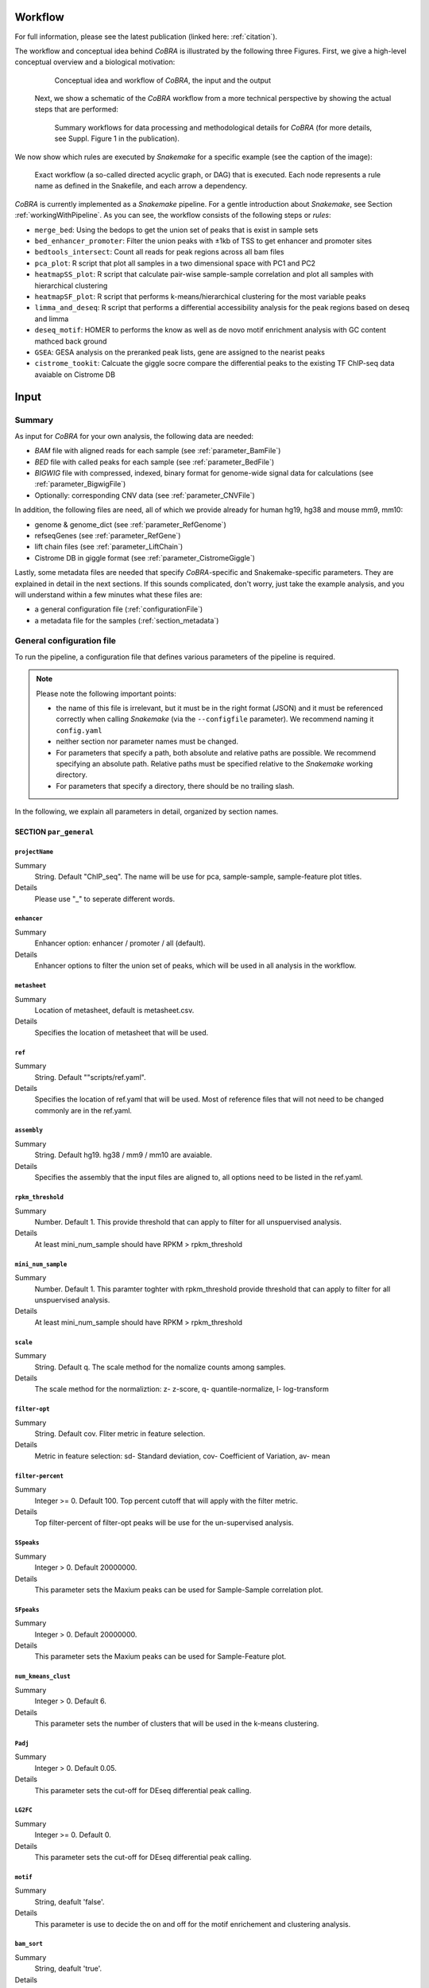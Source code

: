 .. _workflow:

Workflow
************************************************************
For full information, please see the latest publication (linked here: :ref:`citation`).


The workflow and conceptual idea behind *CoBRA* is illustrated by the following three Figures. First, we give a high-level conceptual overview and a biological motivation:

   .. figure:: workflow.png
         :scale: 30 %
         :alt: CoBRA schematics
         :align: center

         Conceptual idea and workflow of *CoBRA*, the input and the output


 Next, we show a schematic of the *CoBRA* workflow from a more technical perspective by showing the actual steps that are performed:


   .. figure:: Cobra_workflow.png
      :scale: 16 %
      :alt: Schematic of the CoBRA workflow and the GC binning
      :align: center

      Summary workflows for data processing and methodological details for *CoBRA* (for more details, see Suppl. Figure 1 in the publication).


We now show which rules are executed by *Snakemake* for a specific example (see the caption of the image):
         
   .. figure:: dag.png
         :scale: 20 %
         :alt: Directed acyclic graph of an example workflow
         :align: center
         
         Exact workflow (a so-called directed acyclic graph, or DAG) that is executed. Each node represents a rule name as defined in the Snakefile, and each arrow a dependency.

*CoBRA* is currently implemented as a *Snakemake* pipeline. For a gentle introduction about *Snakemake*, see Section :ref:`workingWithPipeline`. As you can see, the workflow consists of the following steps or *rules*:

- ``merge_bed``: Using the bedops to get the union set of peaks that is exist in sample sets
- ``bed_enhancer_promoter``:  Filter the union peaks with ±1kb of TSS to get enhancer and promoter sites
- ``bedtools_intersect``: Count all reads for peak regions across all bam files
- ``pca_plot``: R script that plot all samples in a two dimensional space with PC1 and PC2
- ``heatmapSS_plot``: R script that calculate pair-wise sample-sample correlation and plot all samples with hierarchical clustering
- ``heatmapSF_plot``: R script that performs k-means/hierarchical clustering for the most variable peaks
- ``limma_and_deseq``: R script that performs a differential accessibility analysis for the peak regions based on deseq and limma
- ``deseq_motif``: HOMER to performs the know as well as de novo motif enrichment analysis with GC content mathced back ground
- ``GSEA``: GESA analysis on the preranked peak lists, gene are assigned to the nearist peaks
- ``cistrome_tookit``: Calcuate the giggle socre compare the differential peaks to the existing TF ChIP-seq data avaiable on Cistrome DB



Input
************************************************************


Summary
==============================

As input for *CoBRA* for your own analysis, the following data are needed:

- *BAM* file with aligned reads for each sample (see :ref:`parameter_BamFile`)
- *BED* file with called peaks for each sample (see :ref:`parameter_BedFile`)
- *BIGWIG* file with compressed, indexed, binary format for genome-wide signal data for calculations (see :ref:`parameter_BigwigFile`)
- Optionally: corresponding CNV data (see :ref:`parameter_CNVFile`)

In addition, the following files are need, all of which we provide already for human hg19, hg38 and mouse mm9, mm10:

- genome & genome_dict (see :ref:`parameter_RefGenome`)
- refseqGenes (see :ref:`parameter_RefGene`)
- lift chain files (see :ref:`parameter_LiftChain`)
- Cistrome DB in giggle format (see :ref:`parameter_CistromeGiggle`)


Lastly, some metadata files are needed that specify *CoBRA*-specific and Snakemake-specific parameters. They are explained in detail in the next sections. If this sounds complicated, don't worry, just take the example analysis, and you will understand within a few minutes what these files are:

- a general configuration file (:ref:`configurationFile`)
- a metadata file for the samples (:ref:`section_metadata`)


.. _configurationFile:

General configuration file
==============================

To run the pipeline, a configuration file that defines various parameters of the pipeline is required.

.. note:: Please note the following important points:

  - the name of this file is irrelevant, but it must be in the right format (JSON) and it must be referenced correctly when calling *Snakemake* (via the ``--configfile`` parameter). We recommend naming it ``config.yaml``
  - neither section nor parameter names must be changed.
  - For parameters that specify a path, both absolute and relative paths are possible.  We recommend specifying an absolute path. Relative paths must be specified relative to the *Snakemake* working directory.
  - For parameters that specify a directory, there should be no trailing slash.

In the following, we explain all parameters in detail, organized by section names.


SECTION ``par_general``
--------------------------------------------

.. _parameter_Project_Name:


``projectName``
^^^^^^^^^^^^^^^^^^^^^^^^^^^^^^

Summary
  String. Default "ChIP_seq". The name will be use for pca, sample-sample, sample-feature plot titles.

Details
  Please use "_" to seperate different words.



``enhancer``
^^^^^^^^^^^^^^^^^^^^^^^^^^^^^^

Summary
  Enhancer option: enhancer / promoter / all (default). 

Details
  Enhancer options to filter the union set of peaks, which will be used in all analysis in the workflow.



``metasheet``
^^^^^^^^^^^^^^^^^^^^^^^^^^^^^^

Summary
  Location of metasheet, default is metasheet.csv.

Details
  Specifies the location of metasheet that will be used.
  

``ref``
^^^^^^^^^^^^^^^^^^^^^^^^^^^^^^

Summary
  String. Default ""scripts/ref.yaml".

Details
  Specifies the location of ref.yaml that will be used. Most of reference files that will not need to be changed commonly are in the ref.yaml.


``assembly``
^^^^^^^^^^^^^^^^^^^^^^^^^^^^^^^^^^^

Summary
  String. Default hg19. hg38 / mm9 / mm10 are avaiable.

Details
  Specifies the assembly that the input files are aligned to, all options need to be listed in the ref.yaml.


``rpkm_threshold``
^^^^^^^^^^^^^^^^^^^^^^^^^^^^^^

Summary
  Number. Default 1. This provide threshold that can apply to filter for all unspuervised analysis.
  
Details
  At least mini_num_sample should have RPKM > rpkm_threshold


``mini_num_sample``
^^^^^^^^^^^^^^^^^^^^^^^^^^^^^^^^

Summary
  Number. Default 1. This paramter toghter with rpkm_threshold provide threshold that can apply to filter for all unspuervised analysis.
  
Details
  At least mini_num_sample should have RPKM > rpkm_threshold


``scale``
^^^^^^^^^^^^^^^^^^^^^^^^^^^^^^^^^^^^

Summary
  String. Default q. The scale method for the nomalize counts among samples.

Details
  The scale method for the normaliztion: z- z-score, q- quantile-normalize, l- log-transform


``filter-opt``
^^^^^^^^^^^^^^^^^^^^^^^^^^^^^^

Summary
  String. Default cov. Fliter metric in feature selection.

Details
  Metric in feature selection: sd- Standard deviation, cov- Coefficient of Variation, av- mean


``filter-percent``
^^^^^^^^^^^^^^^^^^^^^^^^^^^^^^

Summary
  Integer >=  0. Default 100. Top percent cutoff that will apply with the filter metric.

Details
  Top filter-percent of filter-opt peaks will be use for the un-supervised analysis.


``SSpeaks``
^^^^^^^^^^^^^^^^^^^^^^^^^^^^^^

Summary
  Integer > 0. Default 20000000. 

Details
  This parameter sets the Maxium peaks can be used for Sample-Sample correlation plot.
  

``SFpeaks``
^^^^^^^^^^^^^^^^^^^^^^^^^^^^^^

Summary
  Integer > 0. Default 20000000. 

Details
  This parameter sets the Maxium peaks can be used for Sample-Feature plot.


``num_kmeans_clust``
^^^^^^^^^^^^^^^^^^^^^^^^^^^^^^

Summary
  Integer > 0. Default 6. 

Details
  This parameter sets the number of clusters that will be used in the k-means clustering.


``Padj``
^^^^^^^^^^^^^^^^^^^^^^^^^^^^^^^^^^^^^^^^^^^^^^^^^^^^^^^^^^^^

Summary
  Integer > 0. Default 0.05. 

Details
  This parameter sets the cut-off for DEseq differential peak calling.

``LG2FC``
^^^^^^^^^^^^^^^^^^^^^^^^^^^^^^^^^^^^^^^^^^^^^^^^^^^^^^^^^^^^

Summary
  Integer >= 0. Default 0. 

Details
  This parameter sets the cut-off for DEseq differential peak calling.


``motif``
^^^^^^^^^^^^^^^^^^^^^^^^^^^^^^^^^^^^^^^^^^^^^^^^^^^^^^^^^^^^

Summary
  String, deafult 'false'.

Details
  This parameter is use to decide the on and off for the motif enrichement and clustering analysis.


``bam_sort``
^^^^^^^^^^^^^^^^^^^^^^^^^^^^^^^^^^^^^^^^^^^^^^^^^^^^^^^^^^^^

Summary
  String, deafult 'true'.

Details
  This parameter is to flag if the bam files provied for input are sorted or not.


``CNV_correction``
^^^^^^^^^^^^^^^^^^^^^^^^^^^^^^^^^^^^^^^^^^^^^^^^^^^^^^^^^^^^

Summary
  String, deafult 'false'.

Details
  This parameter is to flag if the CNV correction should be perfomed or not.



SECTION ``samples``
--------------------------------------------

.. _parameter_summaryFile:


``bed``
^^^^^^^^^^^^^^^^^^^^^^^^^^^^^^^^^^^^^^^^^^^^^^^^^^^^^^^^^^^^
Summary
  Paths to the bed files.

Details
  Path to a bed file that summarizes the peak information for the data. Following is an example:
  
  .. code-block:: Bash
  
     bed:
       sample1: ./XX1.bed
       sample2: ./XX2.bed


``samples``
^^^^^^^^^^^^^^^^^^^^^^^^^^^^^^^^^^^^^^^^^^^^^^^^^^^^^^^^^^^^
Summary
  Paths to the bam files.

Details
  Path to a bam file for each sample. Following is an example:
  
  .. code-block:: Bash
  
     samples:
       sample1: ./XX1.bam
       sample2: ./XX2.bam


``bigwig``
^^^^^^^^^^^^^^^^^^^^^^^^^^^^^^^^^^^^^^^^^^^^^^^^^^^^^^^^^^^^
Summary
  Paths to the bigwig files.

Details
  Path to a bigwig file for each sample. Following is an example:
  
  .. code-block:: Bash
  
     bigwig:
       sample1: ./XX1.bw
       sample2: ./XX2.bw




SECTION ``CNV``
--------------------------------------------


``cnv``
^^^^^^^^^^^^^^^^^^^^^^^^^^^^^^^^^^^^^^^^^^^^^^^^^^^^^^^^^^^^
Summary
  Paths to the igv files for CNV analysis.

Details
  Path to a igv file for each sample. Following is an example:
  
  .. code-block:: Bash
  
     cnv:
       sample1: ./XX1.igv
       sample2: ./XX2.igv
       
  If a file is provided, it must be a valid *igv* file with at least 5 columns:

  - tab-separated columns
  - column names in the first row
  - Columns 1 to 5:

     1. Chromosome
     2. Start
     3. End
     4. Identifier (will be made unique for each if this is not the case already)
     5. log2CNV


SECTION ``additionalInputFiles``
--------------------------------------------


.. _parameter_refGenome_fasta:


``genome``
^^^^^^^^^^^^^^^^^^^^^^^^^^^^^^

Summary
  String. Default hg19.fasta. Path to the reference genome *fasta* file.

Details
  For user convenience, CoBRA will automatic download this file if it is not been downloaded. However, you may also manually create this file to apply to new species.
  .. warning:: You need write access to the directory in which the *fasta* file is stored, make sure this is the case or copy the *fasta* file to a different directory. The reason is that the pipeline produces a *fasta* index file, which is put in the same directory as the corresponding *fasta* file. This is a limitation of *samtools faidx* and not our pipeline.

  .. note:: This file has to be in concordance with the input data; that is, the exact same genome assembly version must be used. In the first step of the pipeline, this is checked explicitly, and any mismatches will result in an error.


``TSS.plus.minus.1kb``
^^^^^^^^^^^^^^^^^^^^^^^^^^^^^^^^^^^^^^^^^^^^^^^^^^^^^^^^^^^^

Summary
  String. Path to the refGene plus minus 1kb bed file are stored.

Details
  Each file must be a valid *BED* file with 5 columns, as follows:

  1. chromosome
  2. start
  3. end
  4. strand
  5. Gene_ID

  For user convenience, CoBRA will automatic download this file if it is not been downloaded. However, you may also manually create this file to apply to new species.


``refseqGenes``
^^^^^^^^^^^^^^^^^^^^^^^^^^^^^^^^^^^^^^^^^^^^^^^^^^^^^^^^^^^^

Details
  Each file must be a valid *BED* file with 5 columns, as follows:

  1. chromosome
  2. start
  3. end
  4. Gene_ID
  5. Gene_Name

  For user convenience, CoBRA will automatic download this file if it is not been downloaded. However, you may also manually create this file to apply to new species.



``lift.chain``
^^^^^^^^^^^^^^^^^^^^^^^^^^^^^^^^^^^^^^^^^^^^^^^^^^^^^^^^^^^^

Summary
  String. Path to the lift.chain.gz.

Details
  For user convenience, CoBRA will automatic download this file if it is not been downloaded.


``giggle``
^^^^^^^^^^^^^^^^^^^^^^^^^^^^^^^^^^^^^^^^^^^^^^^^^^^^^^^^^^^^

Summary
  String. Path to the giggle.tar.gz, that can be use for cistrome toolkit analysis for finding similar ChIP-seq data that compare to the peaks of interested.

Details
  For user convenience, CoBRA will automatic download this file if it is not been downloaded. Can also be downloaded `here <http://cistrome.org/~chenfei/MAESTRO/giggle.tar.gz>`__.

 
 
.. _section_metadata:


Input metadata
=============================================

  This file summarizes the data and corresponding available metadata  that should be used for the analysis. The format is flexible and may contain additional columns that are ignored by the pipeline, so it can be used to capture all available information in a single place. Importantly, the file must be saved as comma-separated, the exact name does not matter as long as it is correctly specified in the configuration file.

  .. warning:: Make sure that the line endings are correct. Different operating systems use different characters to mark the end of line, and the line ending character must be compatible with the operating system in which you run *CoBRA*. For example, if you created the file in MAC, but you run it in a Linux environment (e.g., a cluster system), you may have to convert line endings to make them compatible with Linux. For more information, see `here <https://blog.shvetsov.com/2012/04/covert-unix-windows-mac-line-endings.html>`__ .

  Make the  ``metasheet`` file in excel, and save it as a .txt or .csv, It doesn’t matter what it is named as long as it is called in the  ``config`` in the spot marked  ``metasheet`` see the  ``config`` section if confused. The format should be something like the following:

  +--------+------+------------+-----------+------------+--------------------------+
  | Sample | Cell | Condition  | Treatment | Replicates | comp_MCF7_DOX_over_NoDox | 
  +--------+------+------------+-----------+------------+--------------------------+
  | A1     | MCF7 | Full_Media | NoDOX     | 1          | 1                        |
  +--------+------+------------+-----------+------------+--------------------------+
  | A2     | MCF7 | Full_Media | NoDOX     | 2          | 1                        |
  +--------+------+------------+-----------+------------+--------------------------+
  | B1     | MCF7 | Full_Media | DOX       | 1          | 2                        |
  +--------+------+------------+-----------+------------+--------------------------+
  | B2     | MCF7 | Full_Media | DOX       | 2          | 2                        |
  +--------+------+------------+-----------+------------+--------------------------+



  The first column should always be sample names that exactly match the sample names used in config.yaml
  The samples that you want to perform a Differential Peak Calling (DE) on using limma and deseq should be marked by the  ``comp`` columns more on this below

  .. warning:: This is important! The  ``control`` should be marked with a 1, and the  ``treatment`` should be marked with a 2.

  It is recommended that if you should have a “replicates” column to denote different samples, it is a good idea to not only have each of the sample names be unique, but also make sure that the associated metadata is unique as well to each sample.
  The rest of the  metadata columns are up to the user to write. Sample must always be first, and you are allowed to have as many ``comp_XXXX`` columns as you want at the end. All of the middle columns are your metadata (for this example, this is cell, condition, treatment, replicates)

  Again, make this in excel so that all of the spacing is done correctly and save it out as a .txt or .csv file. This is the most common bug, so please follow this.
  
  .. warning:: Common Problems with  ``metasheet`` Characters to avoid: ("-", "(", ")", " ", "/", "$") To avoid bugs, the only punctuation that should be used is the underscore “_”. Dashes, periods, etc, could cause a bug because there is a lot of table formatting and manipulation, or they are invalid characters in R. 
  
  .. note:: CoBRA parses the meta file and will convert MOST of these invalid characters into '.'--dollarsigns will just be dropped.  The CoBRA parser will also convert between dos/mac files to unix format.
  
  .. note:: It is very important that you know that samples ``A`` is what you mark with 1, and samples ``B`` is what you mark with a 2. You should name your output following this format as well  ``comp_B_over_A`` This will let the reader know what the output DE files refer to. Deseq:  ``baseMeanA`` refers to samples ``A``, which follows condition 1 and ``baseMeanB`` refers to samples ``B`` which follows condition 2. logfc is ``B/A``

  .. warning:: Do not change the samples data after you started an analysis. You may introduce inconsistencies that will result in error messages. If you need to alter the sample data, we strongly advise to recalculate all steps in the pipeline.


Output
************************************************************

The pipeline produces quite a large number of output files, only some of which are however relevant for the regular user.

.. note:: In the following, the directory structure and the files are briefly outlined. As some directory or file names depend on specific parameters in the configuration file, curly brackets will be used to denote that the filename depends on a particular parameter or name. For example, ``{comparisonType}`` and ``{regionExtension}`` refer to ``comparisonType`` (:ref:`parameter_comparisonType`) and ``regionExtension`` ( :ref:`parameter_regionExtension`) as specified in the configuration file.

Most files have one of the following file formats:

- .bed (bed file)
- .csv (file with comma as column separators)
- .png (PNG format)
- .pdf (PDF format)
- .log (text format)

FOLDER ``Analysis``
=============================================

In this folder, the final output files are stored. Most users want to examine the files in here for further analysis.


Sub-folder ``diff_peak{regionExtension}``
----------------------------------------------

Stores results related to the user-specified extension size (``regionExtension``, :ref:`parameter_regionExtension`). In the following, the files are ordered by significance or relevance for interpretation an downstream analyses.

.. note:: In all output files, in the column ``permutation``, 0 always refers to the non-permuted, real data, while permutations > 0 reflect real permutations.


FILES ``{comparisonType}.summary.volcano.pdf`` and ``{comparisonType}.summary.volcano.q*.pdf``
^^^^^^^^^^^^^^^^^^^^^^^^^^^^^^^^^^^^^^^^^^^^^^^^^^^^^^^^^^^^^^^^^^^^^^^^^^^^^^^^^^^^^^^^^^^^^^^^^^^^
Summary
  A visual summary of the results in the form of a Volcano plot. If you run the classification mode, multiple files are created, as follows:

    - ``{comparisonType}.summary.volcano.pdf``. This file intentionally empty, see the other files below
    - ``{comparisonType}.summary.volcano.q{X}.pdf``, with {X} being 0.001, 0.01, 0.05, and 0.1, corresponding to different stringencies of the classification. Thus, only the classification (i.e, coloring of the data points) differs among the 4 PDF files.

  If you run only the basic mode, only the file ``{comparisonType}.summary.volcano.pdf`` is created.

  Each PDF contains multiple pages, essentially showing the same data but with different filters, and the structure is as follows:

  - Basic mode (10 pages in total)
    - Pages 1-5: Volcano plot for different values for the adjusted p-value, starting from the most stringent, 0.001, to 0.01, 0.05, 0.1 and finally the least stringent 0.2
    - Pages 6-10: Same as pages 1-5, just with the raw p-value
  - Classification mode (30 pages in total)
    - Pages 1:15: Volcano plot for different values for the adjusted p-value, starting from the most stringent, 0.001, to 0.01, 0.05, 0.1 and finally the least stringent 0.2. For each of these values, 3 pages are shown: 1: all four classes, 2: excluding not-expressed TFs, 3: only showing activator and repressor TFs (see also the legend)
    - Pages 16-30: Same as pages 1-15, just with the raw p-value

  Generally, each page shows a Volcano plot of the differential TF activity (labeled as *weighted mean difference*) between the two conditions you run the analysis for (x-axis) and the corresponding significance (y-axis, adjusted for multiple testing and -log10 transformed). Each point is a TF. The significance threshold is indicated with a dotted line. TFBS is the number of predicted TF binding site that overlap the peak regions and upon which the weighted mean difference is based on. If the classification mode was run, the lgend also shows the TF classification, and points are colored accordingly. Note that different sets of classification classes are shown on each page, see above.


FILE ``{comparisonType}.summary.tsv.gz``
^^^^^^^^^^^^^^^^^^^^^^^^^^^^^^^^^^^^^^^^^^^^^^^^^^^^^^^^^^^^
Summary
  The final summary table with all *CoBRA* results. This table is also used for the final Volcano plot visualization. The number of columns may vary and depends on the mode you run *CoBRA* for (i.e., only basic mode or also classification mode, analytical or permutation-based approach).

Details
  The following columns are always present and relevant:

  - *TF*: name of the TF
  - *weighted_meanDifference*: This is the TF activity value that captures the difference in accessibility between the two conditions. More precisely, it is the difference of the real and background distribution, calculated as the weighted mean across all CG bins (see the publication or :ref:`workflow` for a graphical depiction of how this works put plot how this is calculated). In the Volcano plot, this is the x-axis. Higher values in either positive and negative direction indicate a larger TF activity in one of the two conditions (i.e., the predicted TF binding sites for this TFs are more accessible). Positive and negative values denote whether the value was bigger in one or the other condition, see the Volcano plot for easier interpretation as well as the notes for :ref:``conditionComparison``.
  - *weighted_CD*: An alternative measure for the effect size that can be seen as alternative for the *weighted_meanDifference* but that we provide nevertheless. It is calculated in a similar fashion as the *weighted_meanDifference*, but instead of taking the difference in the means of the log2 fold-change values from foreground and background, it represents the Cohen's d measure of effect size (as calculated by the ``cohensD`` function from the *lsr* package), weighted by CG bin as for the *weighted_meanDifference*.
  - *TFBS*: The number of predicted TF binding sites for the particular TF that overlap with the peaks and that the analysis was based on.
  - *pvalue*: The p-value assesses the significance of the obtained *weighted_meanDifference*. The exact calculation depends on whether permutations are used (permutation-based approach) or not (analytical approach) and is fully described in the *STAR* methods of the publication, section "Estimation of significance for differential activity for each TF"
  - *pvalueAdj*: adjusted p-values using Benjamini-Hochberg

  The following columns are only relevant if you run the analytical mode:

  - *weighted_Tstat* and *variance*: These columns are only relevant for the analytical version. See the section "Estimation of significance for differential activity for each TF" in the  *STAR* methods for details. The resulting p-value is based on these columns and we provide them for the sake of completeness.

  The following columns are only relevant if you run the classification mode:

  - *median.cor.tfs*: The median value for the RNA-ATAC correlations from the foreground (i.e., peaks with a predicted TFBS for the particular TF)
  - *classification_\**: The columns are explained below, but for each of them, a TF is either classified as *activator*, *undetermined*, *repressor* or *not-expressed*). For details how TFs are classified, see the *STAR* methods, section "Classification of TFs into activator and repressors". Note that the current implementation uses a two-step process to classify TFs. We provide the classifications for both steps for clarity, and they are further subdivided into different classification stringencies (e.g., for more stringent classifications, i.e. smaller values, more TFs are classified as undetermined and only the strongest activators and repressors will be classified as such). These values denote the particular percentiles of the background distribution across the background values for all TF as a threshold for activators and repressors and are used to distinguish real correlations from noise (i.e., activator/repressor from undetermined). The classification stringency goes from 0.001 (most stringent), 0.01, 0.05 to 0.1 (least stringent).

    - classification_q0.\* (without final): TF classifications after step 1
    - classification_distr_rawP: The raw p-value of the one-sided Wilcoxon rank sum test for step 2. For TFs that were classified as either repressor or activator after step 1 but for which the raw p value of the Wilcoxon rank sum test was not significant, we changed their classification to undetermined, thereby removing TF classifications with weak support
    - classification_q0.\*_final*: TF classifications after step 2 (final, this is what is shown in the Volcano plot)



FILES ``{comparisonType}.diagnosticPlotsClassification1.pdf`` and ``{comparisonType}.diagnosticPlotsClassification2.pdf``
^^^^^^^^^^^^^^^^^^^^^^^^^^^^^^^^^^^^^^^^^^^^^^^^^^^^^^^^^^^^^^^^^^^^^^^^^^^^^^^^^^^^^^^^^^^^^^^^^^^^^^^^^^^^^^^^^^^^^^^^^^^^^^
Summary
  Diagnostic plots related to the classification mode.

  File ``{comparisonType}.diagnosticPlotsClassification1.pdf``:

   - Pages 1-4: Median Pearson correlation for all TFs, ordered from bottom (lowest) to top (highest). Each dot is one TF, and the color of the dot indicates the TF classification (red: repressor, black/gray: undetermined, green: activator). Each page shows the stringency on which the classification is based for this particular threshold as annotated vertical lines, inside of which TFs are classified as undetermined and outside of it as either repressor (left) or activator (right). The more stringent (i.e., smaller values, see the title), the more the two lines move towards the outside, thereby increasing the width of the "undetermined" area.
   - Page 5: Summary density heatmap for each TF and for all classifications across stringencies, sorted by the median Pearson correlation (from the most negative one at the bottom to the most positive one at the top). The heatmap visualizes the correlation across all TFBS, in an alternative representation as compared to the previous pages, summarized in one plot. Colors in or closer to red indicate higher densities and therefore an accumulation of values, while ble or close to blue colors indicate the opposite. Thus, repressors will typically have an enrichment of red colors for negative correlation values, while activators have an enrichment for positive values. TFs will low or conflicting signal will be placed in the middle, classified as undetermined. The left part shows the classification of the TFs for all classification stringencies, sorted from left to right by stringency. The first number refers to the stringency as in other plots and files, but here depicted as per cent (i.e., 0.1% refers to the 0.001 stringency as referred to elsewhere). For each stringency, there are two classifications, referring to the two-step procedure as explained above (columns *classification* for the file ``{comparisonType}.summary.tsv.gz``). If the signal is strong, the difference between the final and non-final column should be small, while for low-signal classifications, pseudo-significant results will not be significant for the *final* column.

  File ``{comparisonType}.diagnosticPlotsClassification2.pdf``:

    - Pages 1-12: Correlation plots of the TF activity (weighted mean differences, x-axis) from the ATAC-Seq for all TF and the log2 foldâˆ’changes of the corresponding TF genes from the RNAâˆ’seq data (y-axis). Each TF is a point, the size of the point reflects the normalized base mean of the TF gene according to the RNA-Seq data. In addition, the glm regression line is shown, colored by the classification. The correlation plots are shown for different classification stringencies

    activator: R=0.9/0.77, pâˆ’value 0.000032/0.0029
    (Pearson/Spearman, stringency: 0.1)

    starting from the most stringent, 0.001, to 0.01, 0.05, 0.1 and finally the least stringent 0.2

    - Page 13-14: Regular (13) and MA plot based shrunken log2 fold-changes (14) of the RNA-Seq counts based on the ``DESeq2`` analysis. Both show the log2 fold changes attributable to a given variable over the mean of normalized counts for all samples, while the latter removes the noise associated with log2 fold changes from low count genes without requiring arbitrary filtering thresholds. Points are colored red if the adjusted p-value is less than 0.1. Points which fall out of the window are plotted as open triangles pointing either up or down. For more information, see `here <http://bioconductor.org/packages/devel/bioc/vignettes/DESeq2/inst/doc/DESeq2.html#ma-plot>`__.
    - Pages 15-18: Densities of nonâˆ’normalized (15) and normalized (16) mean log counts for the different samples of the RNA-Seq data, as well their respective empircal cummulative distribution functions (ECDF, pages 17 and 18 for nonâˆ’normalized and normalized mean log counts, respectively).  Since most of the genes are (heavily) affected by the experimental conditions, a successful normalization will lead to overlapping densities. The ECDFs can be thought of as integrals of the densities and give the probability of observing a certain number of counts equal to x or less given the data. For more information, see `here <https://www.huber.embl.de/users/klaus/Teaching/DESeq2Predoc2014.html/>`__.
    - Page 19: Mean SD plot (row standard deviations versus row means)
    - Page 20-end: Density plots for the TFs bla


For the other plots, already documented? To further assess systematic differences between the samples, we can also plot pairwise meanâ€“average plots: We plot the average of the logâ€“transformed counts vs the fold change per gene for each of the sample pairs.

FILE ``{comparisonType}.diagnosticPlots.pdf``
^^^^^^^^^^^^^^^^^^^^^^^^^^^^^^^^^^^^^^^^^^^^^^^^^^^^^^^^^^^^
Summary
  Various diagnostic plots for the final TF activity values, mostly related to the permutation-based approach.

Details
  If the permutation-based approach has been used, the structure is as follows:

    - Page 1: Density plot of the weighted mean difference (TF activity) values from the permutations (black) and the real values (red) across all TF. Note that the number of points in the permuted data contains more values - if 1000 permutations have been used for 640 TF, it contains 640 * 1000 values, while the red distribution only contains 640 values. This plot summaries the overall signal: if the red and black curve show little difference, it generally indicates that the observed weighted mean difference (TF activity) values across all TF are very similar to permuted values and therefore, noise. Importantly, however, there might well be individual TFs that show a large signal, which should be visible also in the red line by having outlier values towards the more extreme values. Permuted values, however, usually cluster strongly around 0, which is the expected difference between the conditions if the data are permuted.
    - Page 2 onward: Density plot for the weighted mean difference (TF activity) values from the permutations (one value per permutation, black) vs the single real value (red vertical line). The significance that is shown in the Volcano plot is based on the comparison of the permuted vs the real value (see methods for details). In brief, it is calculated as an empirical two-sided p-value per TF by comparing the real value with the distribution from the permutations and calculating the proportion of permutations for which the absolute differential TF activity is larger. For example, the p-value is small if the real value (i.e., the red line) is outside of the distribution or close to the corner of the permuted values. The p-value is consequently large, however, if the real value falls well within the distribution of the permuted values.
    - Rest: Various summary plots for different variables

  If the analytical mode has been run, the plots related to the permutations are missing from the PDF.

FILE ``{comparisonType}.allMotifs.tsv.gz``
^^^^^^^^^^^^^^^^^^^^^^^^^^^^^^^^^^^^^^^^^^^^^^^^^^^^^^^^^^^^
Summary
  Summary table for each TFBS. This file contains summary data for each TF and each TFBS and allows a more in-depth investigation.

Details
  Columns are as follows:

  - *permutation*: Permutation number. This is always 0 and can therefore be ignored
  - *TF*: name of the TF
  - *chr*, *MSS*, *MES*, *strand*, *TFBSID*: Genomic location and identifier of the (extended) TFBS
  - *peakID*:  Genomic location and annotation of the overlapping peak region
  - *l2FC*, *pval*, *pval_adj*: Results from the *limma* or *DESeq2* analysis, see the respective documentation for details (see below for links and further explanation). These column names are shared between *limma* and *DESeq2*. l2FC are interpreted as described in the ``conditionComparison`` ( :ref:`parameter_conditionComparison`)
  - *DESeq_baseMean*, *DESeq_ldcSE*, *DESeq_stat*: Results from the *DESeq2* analysis, see the *DESeq2* documentation for details (e.g., *?DESeq2::results*). If *DESeq2* was not run for calculating log2 fold-changes (i.e., if the value for the ``nPermutations`` ( :ref:`parameter_regionExtension`) is >0), these columns are set to NA.
  - *limma_avgExpr*, *limma_B*, *limma_t_stat*: Results from the *limma* analysis, see the *limma* documentation for details (e.g., *??topTable*). If *limma* was not run (i.e., if the value for the ``nPermutations`` ( :ref:`parameter_regionExtension`) is 0), these columns are set to NA.


FILE ``{comparisonType}.TF_vs_peak_distribution.tsv.gz``
^^^^^^^^^^^^^^^^^^^^^^^^^^^^^^^^^^^^^^^^^^^^^^^^^^^^^^^^^^^^
Summary
  This summary table contains various results regarding TFs, their log2 fold change distribution across all TFBS and differences between all TFBS and the peaks

Details
  See the description of the file ``{TF}.{comparisonType}.summary.rds``. This file aggregates the data for all TF and adds the following additional columns:
  - *pvalue_adj*: adjusted (fdr aka BH) p-value (based on *pvalue_raw*)
  - *Diff_mean*, *Diff_median*, *Diff_mode*, *Diff_skew*: Difference of the mean, median, mode, and skewness between the log2 fold-change distribution across all TFBS and the peaks, respectively


FOLDER ``diff_peaks``
=============================================

Stores peak-associated files.


FILES ``{comparisonType}.consensusPeaks.filtered.sorted.bed``
----------------------------------------------------------------------------------------------

Summary
  Produced in rule ``filterSexChromosomesAndSortPeaks``. Filtered and sorted consensus peaks (see below). the *CoBRA* analysis is based on this set of peaks.

Details
  Filtered consensus peaks (removal of peaks from one of the following chromosomes: chrX, chrY, chrM, chrUn\*, and all contig names that do not start with "chr" such as \*random* or \*hap|_gl\*


FILE ``{comparisonType}.allBams.peaks.overlaps.bed.gz``
--------------------------------------------------------

Summary
  Produced in rule ``intersectPeaksAndBAM``. Counts for each consensus peak with each of the input *BAM* files.

Details
  No further details provided yet. Please let us know if you need more details.

FILE ``{comparisonType}.sampleMetadata.rds``
-----------------------------------------------

Summary
  Produced in rule ``DiffPeaks``. Stores data for the input data (similar to the input sample table), for both the real data and the permutations.

Details
  No further details provided yet. Please let us know if you need more details.


FILE ``{comparisonType}.peaks.rds``
--------------------------------------------

Summary
  Produced in rule ``DiffPeaks``. Internal file. Stores all peaks that will be used in the analysis in rds format.

Details
  No further details provided yet. Please let us know if you need more details.

FILE ``{comparisonType}.peaks.tsv.gz``
--------------------------------------------

Summary
  Produced in rule ``DiffPeaks``. Stores the results of the differential accessibility analysis for the peaks.

Details
  No further details provided yet. Please let us know if you need more details.

FILE ``{comparisonType}.normFacs.rds``
--------------------------------------------

Summary
  Produced in rule ``DiffPeaks``. Gene-specific normalization factors for each sample and peak.

Details
  This file is produces after the differential accessibility analysis for the peaks. The normalization factors are used for the TF-specific differential accessibility analysis.


FILES ``{comparisonType}.diagnosticPlots.peaks.pdf``
---------------------------------------------------------------------------------------------------------------------------------------------------------------------
Summary
  Produced in rule ``DiffPeaks``. Various diagnostic plots for the differential accessibility peak analysis for the real data.

Details
  The pages are as follows:

  (1) Density plots of non-normalized (page 1) and normalized (page 2) mean log counts as well their respective empirical cumulative distribution functions (ECDF, pages 3 and 4 for nonâˆ’normalized and normalized mean log counts, respectively)
  (2) pairwise mean-average plots (average of the log-transformed counts vs the fold-change per peak) for each of the sample pairs. This can be useful to further assess systematic differences between the samples. Note that only a maximum of 20 different pairwise plots are shown for time and efficacy reasons.
  (3) mean SD plots (row standard deviations versus row means, last page)


FILE ``{comparisonType}.DESeq.object.rds``
--------------------------------------------

Summary
  Produced in rule ``DiffPeaks``. The *DESeq2* object from the differential accessibility peak analysis.

Details
  No further details provided yet. Please let us know if you need more details.

FOLDER ``data``
=============================================

Stores TF-specific files. For each TF ``{TF}``, a separate sub-folder ``{TF}`` is created by the pipeline. Within this folder, the following structure is created:

Sub-folder ``extension{regionExtension}``
----------------------------------------------

FILES ``{TF}.{comparisonType}.allBAMs.overlaps.bed.gz`` and ``{TF}.{comparisonType}.allBAMs.overlaps.bed.summary``
^^^^^^^^^^^^^^^^^^^^^^^^^^^^^^^^^^^^^^^^^^^^^^^^^^^^^^^^^^^^^^^^^^^^^^^^^^^^^^^^^^^^^^^^^^^^^^^^^^^^^^^^^^^^^^^^^^^^

Summary
  Overlap and *featureCounts* summary file of read counts across all TFBS for all input *BAM* files.

Details
  For more details, see the documentation of *featureCounts*.


FILE ``{TF}.{comparisonType}.output.tsv.gz``
^^^^^^^^^^^^^^^^^^^^^^^^^^^^^^^^^^^^^^^^^^^^

Summary
  Produced in rule ``analyzeTF``. A summary table for the differential accessibility analysis.

Details
  See the file ``{comparisonType}.allMotifs.tsv.gz`` in the ``FINAL_OUTPUT`` folder for a column description.


FILE ``{TF}.{comparisonType}.outputPerm.tsv.gz``
^^^^^^^^^^^^^^^^^^^^^^^^^^^^^^^^^^^^^^^^^^^^^^^^^^

Summary
  Produced in rule ``analyzeTF``. A subset of the file ``{TF}.{comparisonType}.output.tsv.gz`` that stores only the necessary permutation-specific results for subsequent steps.

Details
  This file has the following columns (see the description for the file ``{TF}.{comparisonType}.output.tsv.gz`` for details):
  - *TF*
  - *TFBSID*
  - *log2fc_perm* columns, which store the permutation-specific log2 fold-changes of the particular TFBS. Permutation 0 refers to the real data

FILE ``{TF}.{comparisonType}.summary.rds``
^^^^^^^^^^^^^^^^^^^^^^^^^^^^^^^^^^^^^^^^^^

Summary
   Produced in rule ``analyzeTF``. A summary table for the log2 fold-changes across all TFBS *limma* results.

Details
  This file summarizes the TF-specific results for the differential accessibility analysis and has the following columns:
  - *TF*: name of the TF
  - *permutation*: The number of the permutation.
  - *Pos_l2FC*, *Mean_l2FC*, *Median_l2FC*, *sd_l2FC*, *Mode_l2FC*, *skewness_l2FC*: fraction of positive values, mean, median, standard deviation, mode value and Bickel's measure of skewness of the log2 fold change distribution across all TFBS
  - *pvalue_raw* and *pvalue_adj*: raw and adjusted (fdr aka BH) p-value of the t-test
  - *T_statistic*: the value of the T statistic from the t-test
  - *TFBS_num*: number of TFBS


FILES ``{TF}.{comparisonType}.diagnosticPlots.pdf``
^^^^^^^^^^^^^^^^^^^^^^^^^^^^^^^^^^^^^^^^^^^^^^^^^^^^^^^^^^^^^^^^^^^^^^^^^^^^^^^^^^^^^^^^^^^^^^^^^^^^^^^^^^^^^^^^^^^^^^^^^^^^^^^^^^^^^^^^^^^^^^^^^^^

Summary
  Produced in rule ``analyzeTF``. Various diagnostic plots for the differential accessibility TFBS analysis for the real data.

Details
  See the description of the file ``{comparisonType}.diagnosticPlots.peaks.pdf`` in the ``PEAKS`` folder, which has an identical structure. Here, the second last page shows two density plots of the log2 fold-changes for the specific pairwise comparson that *CoBRA* run for, one for the peak log2 fold-changes (independent of any TF) and one for the TF-specific one (i.e., across all TFBS from the subset of peaks with a TFBS for this TF). The last page shows the same but in a cumulative representation.


FILE ``{TF}.{comparisonType}.permutationResults.rds``
^^^^^^^^^^^^^^^^^^^^^^^^^^^^^^^^^^^^^^^^^^^^^^^^^^^^^^^

Summary
  Produced in rule ``binningTF``. Contains a data frame that stores the results of bin-specific results.

Details
  No further details provided yet. Please let us know if you need more details.

FILE ``{TF}.{comparisonType}.permutationSummary.tsv.gz``
^^^^^^^^^^^^^^^^^^^^^^^^^^^^^^^^^^^^^^^^^^^^^^^^^^^^^^^^^

Summary
  Produced in rule ``binningTF``. A final summary table that summarizes the results across bins by calculating weighted means.

Details
  The data of this table are used for the final visualization.


FILE ``{TF}.{comparisonType}.covarianceResults.rds``
^^^^^^^^^^^^^^^^^^^^^^^^^^^^^^^^^^^^^^^^^^^^^^^^^^^^^^^

Summary
  Produced in rule ``binningTF``. Contains a data frame that stores the results of the pairwise bin covariances and the bin-specific weights.

Details
  .. note:: Covariances are only computed for the real data but not the permuted ones.


FOLDER ``rpkm.1_num_sample.0_scale.q_fliter.cov.2``
=============================================

Stores various log and error files.

- ``*.log`` files from R scripts: Each log file is produced by the corresponding R script and contains debugging information as well as warnings and errors:

  - ``checkParameterValidity.R.log``
  - ``produceConsensusPeaks.R.log``
  - ``diffPeaks.R.log``
  - ``analyzeTF.{TF}.R.log`` for each TF ``{TF}``
  - ``summary1.R.log``
  - ``binningTF.{TF}.log``  for each TF ``{TF}``
  - ``summaryFinal.R.log``

- ``*.log`` summary files: Summary logs for user convenience, produced at very end of the pipeline only. They should contain all errors and warnings from the pipeline run.

  - ``all.errors.log``
  - ``all.warnings.log``

FOLDER ``attic``
=============================================

Stores temporary and intermediate files. Since they are usually not relevant for the user, they are explained only very briefly here.

Sub-folder ``SortedBAM``
------------------------------

Stores sorted versions of the original *BAMs* that are optimized for fast count retrieval using *featureCounts*. Only present if data are paired-end.

- ``{basenameBAM}.bam`` for each input *BAM* file: Produced in rule ``resortBAM``. Resorted *BAM* file

Sub-folder ``extension{regionExtension}``
----------------------------------------------

Stores results related to the user-specified extension size (``regionExtension``, :ref:`parameter_regionExtension`)

- ``{comparisonType}.allTFBS.peaks.bed.gz``: Produced in rule ``intersectPeaksAndTFBS``. *BED* file containing all TFBS from all TF that overlap with the peaks after motif extension
- ``conditionComparison.rds``: Produced in rule ``DiffPeaks``. Stores the condition comparison as a string. Some steps in *CoBRA* need this file as input.
- ``{comparisonType}.motifs.coord.permutation{perm}.bed.gz`` and ``{comparisonType}.motifs.coord.nucContent.permutation{perm}.bed.gz`` for each permutation ``{perm}``: Produced in rule ``calcNucleotideContent``, and needed subsequently for the binning. Temporary and result file of *bedtools nuc*, respectively. The latter contains the GC content for all TFBS.
- ``{comparisonType}.checkParameterValidity.done``: temporary flag file
- ``{TF}_TFBS.sorted.bed`` for each TF ``{TF}``: Produced in rule ``sortTFBSParallel``. Coordinate-sorted version of the input TFBS. Only "regular" chromosomes starting with "chr" are kept, while sex chromosomes (chrX, chrY), chrM and unassembled contigs such as chrUn are additionally removed.
- ``{comparisonType}.allTFBS.peaks.bed.gz``: Produced in rule ``intersectPeaksAndTFBS``. *BED* file containing all TFBS from all TF that overlap with the peaks before motif extension

.. _workingWithPipeline:

Running *CoBRA*
******************

General remarks
==============================

*CoBRA* is programmed as a *Snakemake* pipeline. *Snakemake* is a bioinformatics workflow manager that uses workflows that are described via a human readable, Python based language. It offers many advantages to the user because each step can easily be modified, parts of the pipeline can be rerun, and workflows can be seamlessly scaled to server, cluster, grid and cloud environments, without the need to modify the workflow definition or only minimal modifications. However, with great flexibility comes a price: the learning curve to work with the pipeline might be a bit higher, especially if you have no *Snakemake* experience. For a deeper understanding and troubleshooting errors, some knowledge of *Snakemake* is invaluable.

Simply put, *Snakemake* executes various *rules*. Each *rule* can be thought of as a single *recipe* or task such as sorting a file, running an R script, etc. Each rule has, among other features, a name, an input, an output, and the command that is executed. You can see in the ``Snakefile`` what these rules are and what they do. During the execution, the rule name is displayed, so you know exactly at which step the pipeline is at the given moment. Different rules are connected through their input and output files, so that the output of one rule becomes the input for a subsequent rule, thereby creating *dependencies*, which ultimately leads to the directed acyclic graph (*DAG*) that describes the whole workflow. You have seen such a graph in Section :ref:`workflow`.

In *CoBRA*, a rule is typically executed separately for each TF. One example for a particular rule is sorting the TFBS list for the TF CTCF.

In *CoBRA*, the total number of *jobs* or rules to execute can roughly be approximated as 3 * ``nTF``, where ``nTF`` stands for the number of TFs that are included in the analysis. For each TF, three sets of rules are executed:

1. Calculating read counts for each TFBS within the peak regions (rule ``intersectTFBSAndBAM``)
2. Differential accessibility analysis  (rule ``analyzeTF``)
3. Binning step (rule ``binningTF``)

In addition, one rule per permuation is executed, so an additional ``nPermutations`` rules are performed. Lastly, a few other rules are executed that however do not add up much more to the overall rule count.


.. _timeMemoryRequirements:

Executing *CoBRA* - Running times and memory requirements
===============================================================

*CoBRA* can be computationally demanding depending on the sample size and the number of peaks. In the following, we discuss various issues related to time and memory requirements and we provide some general guidelines that worked well for us.

.. warning:: We generally advise to run *CoBRA* in a cluster environment. For small analysis, a local analysis on your machine might work just fine (see the example analysis in the Git repository), but running time increases substantially due to limited amount of available cores.

Analysis size
---------------

We now provide a *very rough* classification into small, medium and large with respect to the sample size and the number of peaks:

- Small: Fewer than 10-15 samples, number of peaks not exceeding 50,000-80,000, normal read depth per sample
- Large: Number of samples larger than say 20 or number of peaks clearly exceeds 100,000, or very high read depth per sample
- Medium: Anything between small and large

Memory
---------------

Some notes regarding memory:

- Disk space: Make sure you have enough space left on your device. As a guideline, analysis with 8 samples need around 12 GB of disk space, while a large analysis with 84 samples needs around 45 GB. The number of permutations also has an influence on the (temporary) required storage and a high number of permutations (> 500) may substantially increase the memory footprint. Note that most space is occupied in the *TEMP* folder, which can be deleted after an analysis has been run successfully. We note, however, that rerunning (parts of) the analysis will require regenerating files from the TEMP folder, so only delete the folder or files if you are sure that you do not need them anymore.
- Machine memory: Although most steps of the pipeline have a modest memory footprint of less than 4 GB or so, depending on the analysis size, some may need 10+ GB of RAM during execution. We therefore recommend having at least 10 GB available for large analysis (see above).

Number of cores
-----------------

Some notes regarding the number of available cores:

- *CoBRA* can be invoked in a highly parallelized manner, so the more CPUs are available, the better.
- you can use the ``--cores`` option when invoking *Snakemake* to specify the number of cores that are available for the analysis. If you specify 4 cores, for example, up to 4 rules can be run in parallel (if each of them occupies only 1 core), or 1 rule can use up to 4 cores.
- we strongly recommend running *CoBRA* in a cluster environment due to the massive parallelization. With *Snakemake*, it is easy to run *CoBRA* in a cluster setting. Simply do the following:

  - write a cluster configuration file that specifies which resources each rule needs. For guidance and user convenience, we provide different cluster configuration files for a small and large analysis. See the folder ``src/clusterConfigurationTemplates`` for examples. Note that these are rough estimates only. See the `*Snakemake* documentation <http://snakemake.readthedocs.io/en/latest/snakefiles/configuration.html#cluster-configuration>`__ for details for how to use cluster configuration files.
  - invoke *Snakemake* with one of the available cluster modes, which will depend on your cluster system. We used ``--cluster`` and tested the pipeline extensively with *LSF/BSUB* and *SLURM*. For more details, see the `*Snakemake* documentation <http://snakemake.readthedocs.io/en/latest/executable.html#cluster-execution>`__

Total running time
--------------------

Some notes regarding the total running time:

- the total running time is very difficult to estimate beforehand and depends on many parameters, most importantly the number of samples, their read depth, the number of peaks, and the number of TF included in the analysis.
- for small analysis such as the example analysis in the Git repository, running times are roughly 30 minutes with 2 cores for 50 TF and a few hours with all 640 TF.
- for large analysis, running time will be up to a day or so when executed on a cluster machine


.. _clusterEnvironment:

Running *CoBRA* in a cluster environment
===========================================

If *CoBRA* should be run in a cluster environment, the changes are minimal due to the flexibility of *Snakemake*. You only need to change the following:

- create a cluster configuration file in JSON format. See the files in the ``clusterConfigurationTemplates`` folder for examples. In a nutshell, this file specifies the computational requirements and job details for each job that is run via *Snakemake*.
- invoke *Snakemake* with a cluster parameter. As an example, you may use the following for a *SLURM* cluster:

  .. code-block:: Bash

    snakemake -s path/to/Snakefile \
    --configfile path/to/configfile --latency-wait 30 \
    --notemp --rerun-incomplete --reason --keep-going \
    --cores 16 --local-cores 1 --jobs 400 \
    --cluster-config path/to/clusterconfigfile \
    --cluster " sbatch -p {cluster.queue} -J {cluster.name} \
        --cpus-per-task {cluster.nCPUs} \
       --mem {cluster.memory} --time {cluster.maxTime} -o \"{cluster.output}\" \
       -e \"{cluster.error}\"  --mail-type=None --parsable "

- the corresponding cluster configuration file might look like this:

  .. code-block:: json

    {
      "__default__": {
        "queue": "htc",
        "nCPUs": "{threads}",
        "memory": 2000,
        "maxTime": "1:00:00",
        "name": "{rule}.{wildcards}",
        "output": "{rule}.{wildcards}.out",
        "error": "{rule}.{wildcards}.err"
      },
      "resortBAM": {
        "memory": 5000,
        "maxTime": "1:00:00"
      },
      "intersectPeaksAndPWM": {
        "memory": 5000,
        "maxTime": "1:00:00"
      },
      "intersectPeaksAndBAM": {
        "memory": 5000,
        "maxTime": "1:00:00"
      },
      "intersectTFBSAndBAM": {
        "memory": 5000,
        "maxTime": "1:00:00"
      },
      "DiffPeaks": {
        "memory": 5000,
        "maxTime": "1:00:00"
      },
      "analyzeTF": {
        "memory": 5000,
        "maxTime": "1:00:00"
      },
      "binningTF": {
        "memory": 5000,
        "maxTime": "1:00:00"
      },
      "summaryFinal": {
        "memory": 5000,
        "maxTime": "0:30:00"
      },
      "cleanUpLogFiles": {
        "memory": 1000,
        "maxTime": "0:30:00"
      }
    }


A few motes might help you to get started:

- **each** name in the ``--cluster`` argument string from the command line (here: ``queue``, ``name`` ``nCPUs``, ``memory``, ``maxTime``, ``output``, and ``error``) must appear also in the ``__default__`` section of the referenced cluster configuration file (via ``--cluster-config``)
- for brevity here, only rules with requirements different from the specified default have been included here in the online version, while the templates in the repository contain all rules, even if they have the same requirements as the default. The latter makes it easier for practical purposes to change requirements later on
- the ``--cluster`` argument is the only part that has to be adjusted for your cluster system.  It is quite simple really, you essentially just link the content of the configuration file to the cluster system you want to submit the jobs to. More specifically, you refer to the cluster configuration file via the ``cluster.`` string, followed by the name of the parameter in the cluster configuration. For parameters that refer to filenames, an extra escaped quotation mark ``\"`` has been added so that the command also works in case of spaces in filenames (which should *always* be avoided at all costs)
- the cluster configuration file has multiple sections defined that correspond to the names of the rules as defined in the Snakefile, plus the special section ``__default__`` at the very top, the latter of which specifies the default cluster options that apply to all rules unless overwritten via its own rule-specific section
- **each** name (e.g., here: ``queue``, ``name`` ``nCPUs``, ```memory``, ``maxTime``, ``output``, and ``error``) **must be defined** in the ``__default__`` section of the cluster configuration file
- note that in this example, we provided some extra parameters for convenience such as ``name`` (so the cluster job will have a reasonable name and can be recognized) that are not strictly necessary
- the ``{threads}`` syntax of the ``nCPUs`` name can be generally used and is a placeholder for the specified number of threads for the particular rule, as specified in the corresponding ``Snakefile``
- in our example, memory is given in Megabytes, so 5000 refers to roughly 5 GB. Queue names are either ``htc`` or ``1day``. Adjust this accordingly to your cluster system.
- for more details, see the Snakemake documentation
- .. note:: From a practical point of view, just try to mimic the parameters that you usually use for your cluster system, and modify the cluster configuration file accordingly. For example, if you need an additional argument such as ``-A`` (which stands for the *group* you are in for a SLURM-based system), simply add ``-A {cluster.group}``  to the command line call and add a ``group`` parameter to the ``__default__`` section (see also the note below).

.. _FAQs:

Frequently asked questions (FAQs)
****************************************

Here a few typical use cases, which we will extend regularly in the future if the need arises:

1. I received an error, and the pipeline did not finish.

  As explained in Section :ref:`docs-errors`, you first have to identify and fix the error. Rerunning then becomes trivially easy: just restart *Snakemake*, it will start off where it left off: at the step that produced that error.

2. I received an error, and I do not see any error message.

  First, check the cluster output and error files if you run *CoBRA* in cluster mode. They mostly contain an actual error message or at least the print the exact command that resulted in an error. If you executed locally or still cannot find the error message, see below for guidelines.

3. I want to rerun a specific part of the pipeline only.

  This common scenario is also easy to solve: Just invoke *Snakemake* with ``--forcerun {rulename}``, where ``{rulename}`` is the name of the rule as defined in the Snakefile. *Snakemake* will then rerun the  specified run and all parts downstream of the rule. If you want to avoid rerunning downstream parts (think carefully about it, as there might be changes from the rerunning that might have consequences for downstream parts also), you can combine ``--forcerun`` with ``--until`` and specify the same rule name for both.

4. I want to modify the workflow.

  Simply add or modify rules to the Snakefile, it is as easy as that.

5. *CoBRA* finished successfully, but nothing is significant.

  This can and will happen, depending on the analysis. The following list provides some potential reasons for this:

    - The two conditions are in fact very similar and there is no signal that surpasses the significance threshold. You could, for example, check in a PCA plot based on the peaks that are used as input for *CoBRA* whether they show a clear signal and separation.
    - There is a confounding factor (like age) that dilutes the signal. One solution is to add the confounding variable into the design model, see above fo details. Again, check in a PCA plot whether samples cluster also according to another variable.
    - You have a small number of samples or one of the groups contains a small number of samples. In both cases, if you run the permutation-based approach, the number of permutations is small, and there might not be enough permutations to achieve significance. For example, if you run an analysis with only 10 permutations, you cannot surpass the 0.05 significance threshold. As a solution, you may switch to the analytical version. Be aware that this requires to rerun large parts of the pipeline from the *diffPeaks* step onwards.
    - You have a very small number of peaks and therefore also a small number of TF binding sites within the peaks, resulting in many TFs to be skipped in the analysis due to an insufficient number of binding sites. As a solution, try increasing the number of peaks or verify that the predicted binding sites are not too stringent (if done independently, therefore not using our TFBS collection that was produced with *PWMScan* and *HOCOMOCO*). We recommend having at least a few thousand peaks, but this can hardly be generalized and depends too much on the biology, the size of the peaks etc.
    - You run the (usually more stringent) permutation-based approach. If the number of permutations is too low, p-values may not be able to reach significance. For more details, see :ref:`parameter_nPermutations`. You may want to rerun the analysis using the analytical approach or using more permutations (if the number of samples makes this possible at all); however, the problems raised above may still apply.


6. *CoBRA* finished successfully, but almost everything is significant.

  This can also happen and is usually a good sign. The following list provides some potential reasons for this:

    - If you run the analytical mode, consider running the permutation-based approach in addition. The permutation-based approach tends to be more stringent and usually results in fewer TFs being significant. However, as explained in the paper and here, it can only be used if the number of samples is sufficiently high.
    - If too many TFs are significant, you have multiple choices that can of course also be combined: First, you may use a more stringent adjusted p-value threshold. Keep in mind that the Volcano plot PDF shows only a few selected thresholds, and you can always be even more stringent when working with the final result table that is also written to the  ``FINAL_OUTPUT`` folder. Second, you may further filter them by additional criteria such as the number of binding sites (e.g., filtering TFs with a very small number of binding sites, a TF activity that is not large enough, or by their predicted mode of action if you used the classification mode). Third, you may further subdivide them into families and subsequently focus, for example, only one particular TF family.  Alternatively, you can classify the TFs into "known" and "novel" for the particular comparison.


7. I want to change the value of a parameter.

  If you want to do this, please contact us, and we help and then update the FAQ here.


**If you feel that a particular use case is missing, let us know and we will add it here!**



.. _docs-errors:


Handling errors
************************************************************

Error types
==============================

Errors occur during the *Snakemake* run can principally be divided into:

- Temporary errors (often when running in a cluster setting)

  * might occur due to temporary problems such as bad nodes, file system issues or latencies
  * rerunning usually fixes the problem already. Consider using the option ``--restart-times`` in *Snakemake*.

- Permanent errors

  * indicates a real error related to the specific command that is executed
  * rerunning does not fix the problem as they are systematic (such as a missing tool, a library problem in R)


From our experience, most errors occur due to the following issues:

- Software-related problems such as R library issues, non-working conda installation etc. Consider using the Docker-enhanced version of *CoBRA* (version 1.2 and above) that immediately solves these issues.
- issues arising from the data itself. Here, it is more difficult to find the cause. We tried to cover all cases for which *CoBRA* may fail, so please post an issue on our `Bitbucket Issue Tracker <https://bitbucket.org/chrarnold/CoBRA>`_ if you believe you found a new problem.


Identify the cause
==============================

To troubleshoot errors, you have to first locate the exact error. Depending on how you run *Snakemake* (i.e., in a cluster setting or not), check the following places:

- in locale mode: the *Snakemake* output appears on the console. Check the output before the line "Error in rule", and try to identify what went wrong.  Errors from R script should in addition be written to the corresponding R log files in the in the ``LOGS_AND_BENCHMARKS`` directory. Sometimes, no error message might be displayed, and the output may look like this:

  .. code-block:: Bash

    Error in rule intersectTFBSAndBAM:
            jobid: 1287
            output: output-FL-WT-vs-EKO-ATAC-distal-Linj-activ/TF-SPECIFIC/HXA10/extension100/FL-WTvsFL-EKO.all.HXA10.allBAMs.overlaps.bed, output-FL-WT-vs-EKO-ATAC-distal-Linj-activ/TF-SPECIFIC/HXA10/extension100/FL-WTvsFL-EKO.all.HXA10.allBAMs.overlaps.bed.gz, output-FL-WT-vs-EKO-ATAC-distal-Linj-activ/TEMP/extension100/FL-WTvsFL-EKO.all.HXA10.allTFBS.peaks.extension.saf
    RuleException:
    CalledProcessError in line 493 of /mnt/data/bioinfo_tools_and_refs/bioinfo_tools/CoBRA/src/Snakefile:
    Command ' set -euo pipefail;   ulimit -n 4096 &&
                zgrep "HXA10_TFBS\." output-FL-WT-vs-EKO-ATAC-distal-Linj-activ/TEMP/extension100/FL-WTvsFL-EKO.all.allTFBS.peaks.extension.bed.gz | awk 'BEGIN { OFS = "\t" } {print $4"_"$2"-"$3,$1,$2,$3,$6}' | sort -u -k1,1  >output-FL-WT-vs-EKO-ATAC-distal-Linj-activ/TEMP/extension100/FL-WTvsFL-EKO.all.HXA10.allTFBS.peaks.extension.saf &&
                featureCounts             -F SAF             -T 4             -Q 10                          -a output-FL-WT-vs-EKO-ATAC-distal-Linj-activ/TEMP/extension100/FL-WTvsFL-EKO.all.HXA10.allTFBS.peaks.extension.saf             -s 0             -O              -o output-FL-WT-vs-EKO-ATAC-distal-Linj-activ/TF-SPECIFIC/HXA10/extension100/FL-WTvsFL-EKO.all.HXA10.allBAMs.overlaps.bed              /mnt/data/common/tobias/CoBRA/ATAC-bam-files/FL-WT-ProB-1.bam /mnt/data/common/tobias/CoBRA/ATAC-bam-files/FL-WT-ProB-2.bam /mnt/data/common/tobias/CoBRA/ATAC-bam-files/FL-WT-ProB-3.bam /mnt/data/common/tobias/CoBRA/ATAC-bam-files/FL-Ebf1-KO-ProB-1.bam /mnt/data/common/tobias/CoBRA/ATAC-bam-files/FL-Ebf1-KO-ProB-2.bam /mnt/data/common/tobias/CoBRA/ATAC-bam-files/FL-Ebf1-KO-ProB-3.bam &&
                gzip -f < output-FL-WT-vs-EKO-ATAC-distal-Linj-activ/TF-SPECIFIC/HXA10/extension100/FL-WTvsFL-EKO.all.HXA10.allBAMs.overlaps.bed > output-FL-WT-vs-EKO-ATAC-distal-Linj-activ/TF-SPECIFIC/HXA10/extension100/FL-WTvsFL-EKO.all.HXA10.allBAMs.overlaps.bed.gz ' returned non-zero exit status 1.
      File "/mnt/data/bioinfo_tools_and_refs/bioinfo_tools/CoBRA/src/Snakefile", line 493, in __rule_intersectTFBSAndBAM
      File "/opt/anaconda3/lib/python3.6/concurrent/futures/thread.py", line 56, in run
    Removing output files of failed job intersectTFBSAndBAM since they might be corrupted:
    output-FL-WT-vs-EKO-ATAC-distal-Linj-activ/TEMP/extension100/FL-WTvsFL-EKO.all.HXA10.allTFBS.peaks.extension.saf
    Removing temporary output file output-FL-WT-vs-EKO-ATAC-distal-Linj-activ/TF-SPECIFIC/FLI1/extension100/FL-WTvsFL-EKO.all.FLI1.allBAMs.overlaps.bed.
    Removing temporary output file output-FL-WT-vs-EKO-ATAC-distal-Linj-activ/TEMP/extension100/FL-WTvsFL-EKO.all.FLI1.allTFBS.peaks.extension.saf.

  Finding the exact error can be troublesome, and we recommend the following:

  * execute the exact command as pasted above in a stepwise fashion. The command above consists of several commands that are chained together with *&&*, so copy and paste the individual parts, starting with the first part, execute it locally, and see if you receive any error message.
  * once you have an error message, you can start troubleshooting it. The first step is always to actually see and understand the error.

- in cluster mode: either error, output or log file of the corresponding rule that threw the error in the ``LOGS_AND_BENCHMARKS`` directory. If you are unsure in which file to look, identify the rule name that caused the error and search for files that contain the rule name in it.

In both cases, you can check the log file that is located in ``.snakemake/log``. Identify the latest log file (check the date), and then either open the file or use something along the lines of:

.. code-block:: Bash

  grep -C 5 "Error in rule" .snakemake/log/2018-07-25T095519.371892.snakemake.log

This is particularly helpful if the *Snakemake* output is long and you have troubles identifying the exact step in which an error occurred.


Common errors
================

We here provide a list of some of the errors that can happen and that users reported to us. This list will be extended whenever a new problem has been reported.

1. R related problems

  Many errors are R related. R and *Bioconductor* use a quite complex system of libraries and dependencies, and you may receive errors that are related to R, *Bioconductor*, or specific libraries.

  .. code-block:: Bash

    *** caught segfault ***
    ...
    Segmentation fault
    ...

  .. note:: This particular message may also be related to an incompatibility of the *DiffBind* and *DESeq2* libraries. See the :ref:`changelog` for details, as this has been addressed in version 1.1.5.


  More generally, however, such messages point to a problem with your R and R libraries installation and have per se nothing to do with *CoBRA*. In such cases, we advise to reinstall the latest version of *Bioconductor* and ask someone who is experienced with this to help you. Unfortunately, this issue is so general that we cannot provide any specific solutions. To troubleshoot and identify exactly which library or function causes this, you may run the R script that failed in debug mode and go through it line by line. See the next section for more details.

  .. note:: We strongly recommend running the *Docker* version of *CoBRA* (version 1.2 and above) that immediately solves these issues. See the :ref:`changelog` for more details and the section :ref:`docs-quickstart`

2. Docker-related errors

  Although *Docker* errors are rare (up until now), it might happen that you receive an error that is related to it. Up until now, these were either of temporary nature (so trying again a while after fixes it) or related to the system you are running *Docker* on (e.g., a misconfiguration of some sort), among others.

  For example, in July 2019, DockerHub was down for a few days due to a single user misusing the service, which had to be shutdown because of that. When trying to download the *CoBRA* Docker images in that time period, the error message was:

  .. code-block:: Bash

    FATAL: Failed to get manifest from Shub: No response received from Docker hub

  Another common error is related to not including paths for the ``bind`` option, resulting in "Directory not found" errors, see :ref:`docs-DockerNotes` for details!

  If you do not know what the error is, post an Issue in the `Bitbucket Issue Tracker <https://bitbucket.org/chrarnold/CoBRA>`_ tracker and we are hopefully able to help you quickly.

3. Data-specific errors

  Errors can also be due to incompatible data. For example, if a BAM file contains both single-end and paired-end reads (which is unusual, lots of programs may exit with errors for such data) and in the configuration file the parameter *pairedEnd* is set to true, the *repair* step from *Subread* will fail with an error message. In such a case, the single-end reads should either be removed from the BAM file (this is the preferred option, unless the majority of reads are single-end) or *pairedEnd* is set to false, the latter of which then treats all reads to be single-end (with the consequence that then, not fragments are counted, but just individual reads, which may result in different results due to altered number of counts).


Fixing the error
==============================

General guidelines
--------------------
After locating the error, fix it accordingly. We here provide some guidelines of different error types that may help you fixing the errors you receive:

- Errors related to erroneous input: These errors are easy to fix, and the error message should be indicative. If not, please let us know, and we improve the error message in the pipeline.
- Errors of technical nature: Errors related to memory, missing programs, R libraries etc can be fixed easily by making sure the necessary tools are installed and by executing the pipeline in an environment that provides the required technical requirements. For example, if you receive a memory-related error, try to increase the available memory. In a cluster setting, adjust the cluster configuration file accordingly by either increasing the default memory or (preferably) or by overriding the default values for the specific rule.
- Errors related to *Snakemake*: In rare cases, the error can be due to *Snakemake* (corrupt metadata, missing files, etc). If you suspect this to be the case, you may delete the hidden ``.snakemake`` directory in the folder from which you started the analysis. *Snakemake* will regenerate it the next time you invoke it then.
- Errors related to the input data: Error messages that indicate the problem might be located in the data are more difficult to fix, and we cannot provide guidelines here. Feel free to contact us.

Debugging R scripts to identify the cause of an error
--------------------------------------------------------------------
If an R script fails with a technical error such as ``caught segfault`` (a segmentation fault), you may want to identify the library or function call that causes the message in order to figure out which library to reinstall. To do so, open the R script that fails in *RStudio*, and execute the script line by line until you identify the line that causes the issue. Importantly, read the instructions in the section at the beginning of the script that is called ``SAVE SNAKEMAKE S4 OBJECT THAT IS PASSED ALONG FOR DEBUGGING PURPOSES``. Briefly, you simply have to make the *snakemake* object available in your R workspace, which contains all necessary information to execute the R script properly. Normally, *Snakemake* automatically loads that when executing a script. To do so, simply execute the line that is pasted there in R, it is something like this:

.. code-block:: R

  snakemake = readRDS("{outputFolder}/LOGS_AND_BENCHMARKS/checkParameters.R.rds")

Replace ``{outputFolder}`` by the folder you used for the analysis, and adjust the ``checkParameters`` part also accordingly. Essentially, you just have to provide the path to the corresponding file that is located in the ``LOGS_AND_BENCHMARKS`` subdirectly within the specified output directory.

Rerunning *Snakemake*
----------------------
After fixing the error, rerun *Snakemake*. *Snakemake* will continue at the point at which the error message occurred, without rerunning already successfully computed previous steps (unless specified otherwise).



Understanding and interpreting results
****************************************

Having results is exciting; however, as with most software, now the maybe even harder part starts: Understanding and interpreting the results. Let's first remind ourselves: The main goal of *CoBRA* is to aid in formulating testable hypotheses and ultimately improve the understanding of regulatory mechanisms that are driving the differences on a system-wide scale.

General notes
=================

  - Irrespective of whether or not you also used the classification mode, we recommend that the first thing to check is the Volcano plot PDF.
  - If a specific question is not addressed here, feel free to contact us. We ill then add it here.
  - Note that *CoBRA* captures differential accessibility, which does not necessarily imply a functional difference. See the publication for more discussion and details.
  - the significance as calculated by the empirical or analytical approach should not be over-interpreted from our point of view. We find the TF activity to be the more important measure.


Specifics for the basic mode
=================================

The following procedure may be useful as a rough guideline:
  - Start with the most stringent adjusted p-value threshold (0.01)
  - Categorize into one of the 3 following cases:
    - (a) There are no or almost none TFs significant: You may simply use a less stringent adjusted p-value threshold. If the least stringent adjusted p-value threshold (0.2) does also not have any or only very few significant TFs,  see the :ref:`FAQs` for possible explanations. In such a (rare) case, it might be worthwhile then to check the raw p-values instead of the adjusted ones.
    - (b) A few TFs are significant: You hit the sweet spot! Try to characterize and understand the TFs and whether they make biological sense for you. See also the notes for (c) below.
    - (c) A lot or the majority of TFs are significant (say more than 50 to 100): See the :ref:`FAQs` for possible explanations and how to best proceed.



Specifics for the classification mode
==========================================

- be aware of the limitations, see below

Limitations
-------------

As written in the publication, we note that *CoBRA* is prone to mis-classifying TFs that (1) act bifunctionally as activators and repressors in different genomic contexts or along with different co-factors, (2) are heavily regulated post-translationally, or (3) show little variation in RNA expression across the samples. Some of these mis-classifications may represent interesting subjects for future investigations.
Furthermore, if two TFs have similar motifs, which makes it difficult to distinguish them, *CoBRA* may have difficulties in classifying them correctly. Thus, for distinguishing the functional roles of TFs from the same motif-family, further biochemical experiments are needed.
